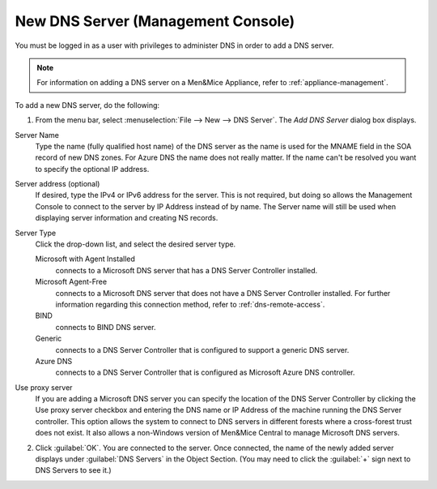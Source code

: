 .. meta::
   :description: How to add new DNS server in the Men&Mice Management Console 
   :keywords: DNS, DNS server, DNS management console

.. _console-new-dns-server:

New DNS Server (Management Console)
-----------------------------------

You must be logged in as a user with privileges to administer DNS in order to add a DNS server.

.. note::
  For information on adding a DNS server on a Men&Mice Appliance, refer to :ref:`appliance-management`.

.. image:: ../../images/console-dns-add-server.png
  :width: 50%
  :align: center

To add a new DNS server, do the following:

1. From the menu bar, select :menuselection:`File --> New --> DNS Server`. The *Add DNS Server* dialog box displays.

Server Name
  Type the name (fully qualified host name) of the DNS server as the name is used for the MNAME field in the SOA record of new DNS zones. For Azure DNS the name does not really matter. If the name can't be resolved you want to specify the optional IP address.

Server address (optional)
  If desired, type the IPv4 or IPv6 address for the server. This is not required, but doing so allows the Management Console to connect to the server by IP Address instead of by name. The Server name will still be used when displaying server information and creating NS records.

Server Type
  Click the drop-down list, and select the desired server type.

  Microsoft with Agent Installed
    connects to a Microsoft DNS server that has a DNS Server Controller installed.

  Microsoft Agent-Free
    connects to a Microsoft DNS server that does not have a DNS Server Controller installed. For further information regarding this connection method, refer to :ref:`dns-remote-access`.

  BIND
    connects to BIND DNS server.

  Generic
    connects to a DNS Server Controller that is configured to support a generic DNS server.

  Azure DNS
    connects to a DNS Server Controller that is configured as Microsoft Azure DNS controller.

Use proxy server
  If you are adding a Microsoft DNS server you can specify the location of the DNS Server Controller by clicking the Use proxy server checkbox and entering the DNS name or IP Address of the machine running the DNS Server controller. This option allows the system to connect to DNS servers in different forests where a cross-forest trust does not exist. It also allows a non-Windows version of Men&Mice Central to manage Microsoft DNS servers.

2. Click :guilabel:`OK`. You are connected to the server. Once connected, the name of the newly added server displays under :guilabel:`DNS Servers` in the Object Section. (You may need to click the :guilabel:`+` sign next to DNS Servers to see it.)

